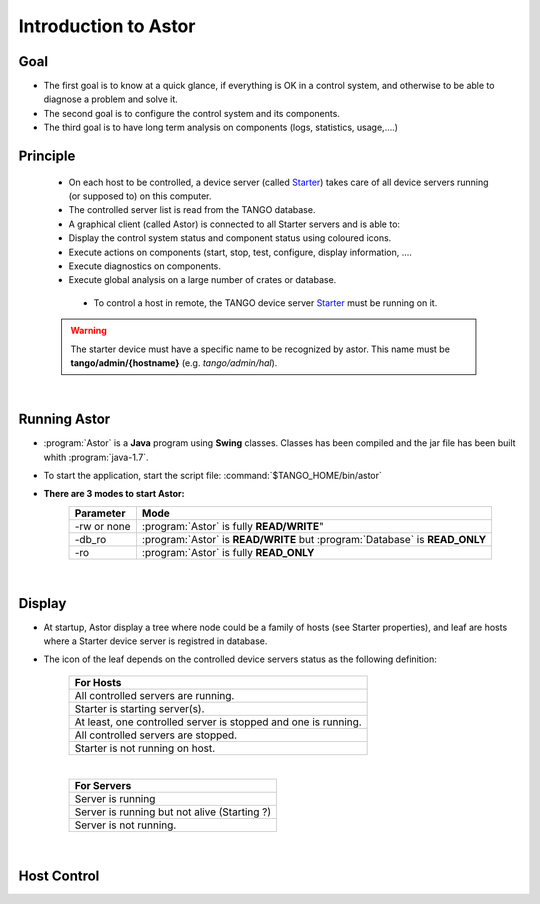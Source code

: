 
Introduction to Astor
---------------------

Goal
~~~~

-  The first goal is to know at a quick glance, if everything is OK in a
   control system,
   and otherwise to be able to diagnose a problem and solve it.
-  The second goal is to configure the control system and its
   components.
-  The third goal is to have long term analysis on components (logs,
   statistics, usage,....)

Principle
~~~~~~~~~

    - On each host to be controlled, a device server (called Starter_)
      takes care of all device servers running (or supposed to) on this computer.
    - The controlled server list is read from the TANGO database.
    - A graphical client (called Astor) is connected to all Starter servers and is able to:
    - Display the control system status and component status using
      coloured icons.
    - Execute actions on components (start, stop, test, configure,
      display information, ....
    - Execute diagnostics on components.
    - Execute global analysis on a large number of crates or database.

|image0|

    -  To control a host in remote, the TANGO device server Starter_ must be running on it.

   .. warning::

      The starter device must have a specific name to be recognized by
      astor. This name must be **tango/admin/{hostname}** (e.g. *tango/admin/hal*).



|      
      
Running Astor
~~~~~~~~~~~~~

- :program:`Astor` is a **Java** program using **Swing** classes.
  Classes has been compiled and the jar file has been built whith :program:`java-1.7`.
- To start the application, start the script file:
  :command:`$TANGO_HOME/bin/astor`
- **There are 3 modes to start Astor:**
   +---------------+-----------------------------------------------------------------------------+
   |  Parameter    |   Mode                                                                      |
   +===============+=============================================================================+
   | -rw or none   | :program:`Astor` is fully **READ/WRITE**"                                   |
   +---------------+-----------------------------------------------------------------------------+
   | -db_ro        | :program:`Astor` is **READ/WRITE** but :program:`Database` is **READ_ONLY** |
   +---------------+-----------------------------------------------------------------------------+
   | -ro           | :program:`Astor` is fully **READ_ONLY**                                     |
   +---------------+-----------------------------------------------------------------------------+


  
   
 |  
   
Display
~~~~~~~

-  At startup, Astor display a tree where node could be a family of
   hosts (see Starter properties), and leaf are hosts where a Starter
   device server is registred in database.
-  The icon of the leaf depends on the controlled device servers status
   as the following definition:

    +-------------------------------------------------------------------------+
    | For Hosts                                                               |
    +=========================================================================+
    | |image1| All controlled servers are running.                            |
    +-------------------------------------------------------------------------+
    | |image2| Starter is starting  server(s).                                |
    +-------------------------------------------------------------------------+
    | |image3| At least, one controlled server is stopped and one is running. |
    +-------------------------------------------------------------------------+
    | |image4| All controlled servers are stopped.                            |
    +-------------------------------------------------------------------------+
    | |image5| Starter is not running on host.                                |
    +-------------------------------------------------------------------------+
    
    |

    +--------------------------------------------------------+
    | For Servers                                            |
    +========================================================+
    | |image6| Server is running                             |
    +--------------------------------------------------------+
    | |image7| Server is running but not alive (Starting ?)  |
    +--------------------------------------------------------+
    | |image8| Server is not running.                        |
    +--------------------------------------------------------+


|

Host Control
~~~~~~~~~~~~

|image9|









.. definitions
   --------------

.. _Starter:    http://www.esrf.fr/computing/cs/tango/tango_doc/ds_doc/tango-ds/System/starter/index.html
   
   
.. |image0| image:: img/Astor-Starter.gif
.. |image1| image:: img/greenbal.gif
.. |image2| image:: img/blueball.gif
.. |image3| image:: img/orangebal.gif
.. |image4| image:: img/whiteball.gif
.. |image5| image:: img/redball.gif
.. |image6| image:: img/greenbal.gif
.. |image7| image:: img/blueball.gif
.. |image8| image:: img/redball.gif
.. |image9| image:: img/Astor.jpg

